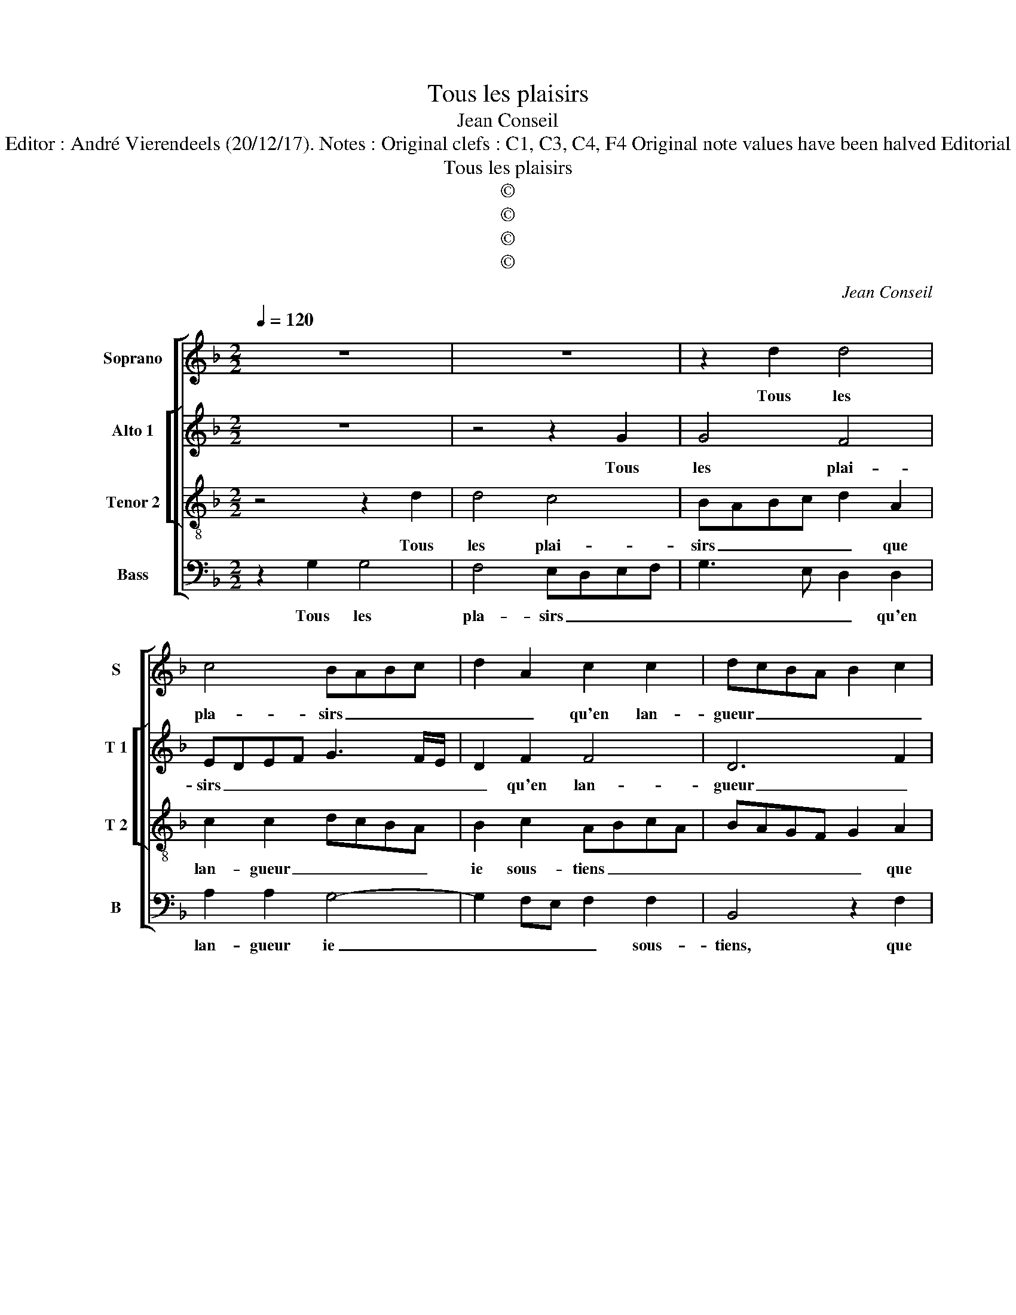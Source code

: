 X:1
T:Tous les plaisirs
T:Jean Conseil
T:Source : 29 Chansons à 4 parties---Paris---P.Attaignant---1530. Editor : André Vierendeels (20/12/17). Notes : Original clefs : C1, C3, C4, F4 Original note values have been halved Editorial accidentals above the staff Dotted bracket indicates black notes
T:Tous les plaisirs
T:©
T:©
T:©
T:©
C:Jean Conseil
Z:©
%%score [ 1 [ 2 3 ] 4 ]
L:1/8
Q:1/4=120
M:2/2
K:F
V:1 treble nm="Soprano" snm="S"
V:2 treble nm="Alto 1" snm="T 1"
V:3 treble-8 nm="Tenor 2" snm="T 2"
V:4 bass nm="Bass" snm="B"
V:1
 z8 | z8 | z2 d2 d4 | c4 BABc | d2 A2 c2 c2 | dcBA B2 c2 | ABcA B2 A2- | AG G4 F2 | G4 z2 d2 | %9
w: ||Tous les|pla- sirs _ _ _|_ _ qu'en lan-|gueur _ _ _ _ _|_ _ _ _ _ _||* tous|
 c2 B2 A2 G2 | d6 d2 | c2 d3 cBA | B4 A4 | z2 A2 A4 | B4 A4- | A2 A2 d4 | c4 B4 | A6 B2- | %18
w: les en- nuys qu'en|ioy- e|ie main- * * *|* tiens,|tout l'es-|poir bon|_ que ta|ri- gueur|per- *|
 BA A4 G2 | A8- | A4 z4 | z2 d2 d4 | c4 d4- | d2 c2 B2 B2 | A2 c3 B B2- | B2 A2 B4- | B4 z4 | %27
w: |met,|_|tous les|re- gretz|_ où ta mer-|cy me _ _|_ _ met,|_|
 z4 z2 d2 | d4 c4 | BABc d2 A2 | c2 c2 dcBA | B2 c2 ABcA | B2 A3 G G2- | G2 F2 G4- | G4 z4 | %35
w: vien-|nent de|toy _ _ _ _ que|pour moy _ _ _ _|_ ie re- * * *||* * tiens.|_|
 z4 z2 d2 | d4 c4 | BABc d2 A2 | c2 c2 dcBA | B2 c2 ABcA | B2 A3 G G2- |"^#" G2 F2 !fermata!G4 |] %42
w: vien-|nent de|toy _ _ _ _ que|pour moy _ _ _ _|ie re- * * * *||* * tiens.|
V:2
 z8 | z4 z2 G2 | G4 F4 | EDEF G3 F/E/ | D2 F2 F4 | D6 F2 | F4 F4 | D2 E2 D4 | B,4 z4 | z4 z2 G2 | %10
w: |Tous|les plai-|sirs _ _ _ _ _ _|_ qu'en lan-|gueur _|ie sous-||tiens,|tous|
"^b" F3 E D4 | z2 F2 F2 F2 | D2 E2 F4 | z2 F2 F4 | F4 F4- | F2 F2 F2 D2 | E2 F2 G2 F2 | F2 C2 F4- | %18
w: les en- nuys|qu'en joy- e|ie main- tiens,|tout l'es-|poir bon|_ que ta ri|gueur _ _ per-|met, que ta|
 F4 D3 E | F6 F2 | E4 z2 A2 | A4 G4 | A4 F2 G2- | GF F4 E2 |"^b" F4 D2 E2 | F4 D4 | z8 | z2 G2 G4 | %28
w: _ ri _|gueur per-|met, tous|les re-|gretz où ta|_ _ _ mer-|cy me _|_ met,,||vien- nent|
 F4 EDEF | G3 F/E/ D2 F2 | F4 D4 | z2 F2 F4 | F4 D2 E2 | D4 B,4 | z8 | z2 G2 G4 | F4 EDEF | %37
w: de toy _ _ _|_ _ _ _ que|pour moy,|que pour|moy ie _|re- tiens,||vien- nent|de toy _ _ _|
 G3 F/E/ D2 F2 | F4 D4- | D2 F2 F4 | F4 D2 E2 | D4 !fermata!B,4 |] %42
w: _ _ _ _ que|pour moy,|_ que pour|moy ie _|re- tiens.|
V:3
 z4 z2 d2 | d4 c4 | BABc d2 A2 | c2 c2 dcBA | B2 c2 ABcA | BAGF G2 A2 | c2 c2 dcBA | B2 c2 A4 | %8
w: Tous|les plai-|sirs _ _ _ _ que|lan- gueur _ _ _ _|ie sous- tiens _ _ _|_ _ _ _ _ que|lan- gueur ie _ _ _|_ _ sous-|
 G2 d2 c2 B2 | A2 d3 ccB/c/ | d4 z2 f2 | f2 f2 d4 | B4 c4 | z2 c2 c4 | d4 c4- | c4 z2 B2 | c4 d4 | %17
w: tiens, tous les en-|nuys _ _ _ _ _|_ qu'en|joy- e ie|main- tiens,|tout l'es-|poir bon|_ que|ta ri-|
 c2 f3 edc | dcBA B4 | A2 d2 d4 | c4 d2 f2- | fedc d4 | e4 d4 | B8 | c2 A2 B4 | c4 B4 | z2 d2 d4 | %27
w: gueur per- * * *||met, tous les|re- gretz, tous|_ _ _ _ les|re- gretz,|où|ta mer- cy|me met,|vien- nent|
 c4 BABc | d2 A2 c2 c2 | dcBA B2 c2 | ABcA BAGF | G2 A2 c2 c2 | dcBA B2 c2 | A4 z2 d2 | z2 d2 d4 | %35
w: de toy _ _ _|_ que pour moy|ie _ _ _ _ _|re _ _ _ tien _ _ _|_ que pour moy|ie _ _ _ _ re-|tiens vien-|* nent|
 c4 BABc | d2 A2 c2 c2 | dcBA B2 c2 | ABcA BAGF | G2 A2 c2 c2 | dcBA B2 c2 | A4 !fermata!G4 |] %42
w: _ toy _ _ _|_ _ que pour|_ _ _ _ _ _|||||
V:4
 z2 G,2 G,4 | F,4 E,D,E,F, | G,3 E, D,2 D,2 | A,2 A,2 G,4- | G,2 F,E, F,2 F,2 | B,,4 z2 F,2 | %6
w: Tous les|pla- sirs _ _ _|_ _ _ qu'en|lan- gueur ie|_ _ _ _ sous-|tiens, que|
 F,4 B,,2 F,2 | G,2 C,2 D,4 | G,,4 z4 | z2 G,2 F,2 E,2 | D,2 B,2 B,2 B,2 | A,2 B,3 A,G,F, | %12
w: lan- gueur ie|_ _ sous-|tiensn|tous les en-|nuys qu'en joy- e|ie main- * * *|
 G,4 F,4 | z2 F,2 F,4 | B,,4 F,4- | F,2 F,2 B,4 | A,4 G,2 B,2 | F,6 B,,2 | F,2 F,2 G,2 z2 | %19
w: * tiens,|tout l'es-|poir bon|_ que ta|ri- gueur per-|met, que|ta ri- gueur|
 D,2 D,2- D,E,F,G, | A,2 A,2 D,2 D2- | DCB,A, B,4 | A,4 B,4- | B,2 A,2 G,4 | F,4 G,4 | F,4 z2 G,2 | %26
w: per- met _ _ _ _|_ tous les re-||gretz, où|_ ta mer-|cy me|met, vien-|
 G,4 F,4 | E,D,E,F, G,3 F,/E,/ | D,2 D,2 A,2 A,2 | G,6 F,E, | F,2 F,2 B,,4 | z2 F,2 F,4 | %32
w: ent de|toy _ _ _ _ _ _|_ que pour moy|ie _ _|_ re- tiens,|que pour|
 B,,2 F,2 G,2 C,2 | D,4 G,,2 G,2 | G,4 F,4 | E,D,E,F, G,3 F,/E,/ | D,2 D,2 A,2 A,2 | G,6 F,E, | %38
w: moy ie re- *|* tiens, _|nent _|toy _ _ _ _ _ _|_ _ _ _|ie _ _|
 F,2 F,2 B,,4 | z2 F,2 F,4 | B,,2 F,2 G,2 C,2 | D,4 !fermata!G,,4 |] %42
w: _ _ _|que pour|moy ie _ _|re- tiens.|

